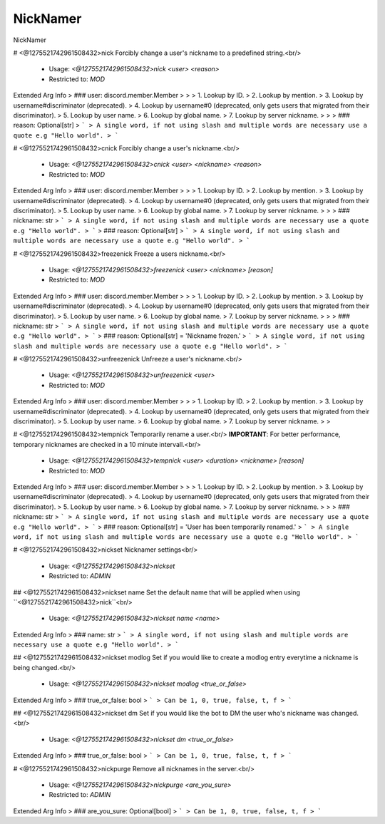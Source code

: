 NickNamer
=========

NickNamer

# <@1275521742961508432>nick
Forcibly change a user's nickname to a predefined string.<br/>
 - Usage: `<@1275521742961508432>nick <user> <reason>`
 - Restricted to: `MOD`
Extended Arg Info
> ### user: discord.member.Member
> 
> 
>     1. Lookup by ID.
>     2. Lookup by mention.
>     3. Lookup by username#discriminator (deprecated).
>     4. Lookup by username#0 (deprecated, only gets users that migrated from their discriminator).
>     5. Lookup by user name.
>     6. Lookup by global name.
>     7. Lookup by server nickname.
> 
>     
> ### reason: Optional[str]
> ```
> A single word, if not using slash and multiple words are necessary use a quote e.g "Hello world".
> ```


# <@1275521742961508432>cnick
Forcibly change a user's nickname.<br/>
 - Usage: `<@1275521742961508432>cnick <user> <nickname> <reason>`
 - Restricted to: `MOD`
Extended Arg Info
> ### user: discord.member.Member
> 
> 
>     1. Lookup by ID.
>     2. Lookup by mention.
>     3. Lookup by username#discriminator (deprecated).
>     4. Lookup by username#0 (deprecated, only gets users that migrated from their discriminator).
>     5. Lookup by user name.
>     6. Lookup by global name.
>     7. Lookup by server nickname.
> 
>     
> ### nickname: str
> ```
> A single word, if not using slash and multiple words are necessary use a quote e.g "Hello world".
> ```
> ### reason: Optional[str]
> ```
> A single word, if not using slash and multiple words are necessary use a quote e.g "Hello world".
> ```


# <@1275521742961508432>freezenick
Freeze a users nickname.<br/>
 - Usage: `<@1275521742961508432>freezenick <user> <nickname> [reason]`
 - Restricted to: `MOD`
Extended Arg Info
> ### user: discord.member.Member
> 
> 
>     1. Lookup by ID.
>     2. Lookup by mention.
>     3. Lookup by username#discriminator (deprecated).
>     4. Lookup by username#0 (deprecated, only gets users that migrated from their discriminator).
>     5. Lookup by user name.
>     6. Lookup by global name.
>     7. Lookup by server nickname.
> 
>     
> ### nickname: str
> ```
> A single word, if not using slash and multiple words are necessary use a quote e.g "Hello world".
> ```
> ### reason: Optional[str] = 'Nickname frozen.'
> ```
> A single word, if not using slash and multiple words are necessary use a quote e.g "Hello world".
> ```


# <@1275521742961508432>unfreezenick
Unfreeze a user's nickname.<br/>
 - Usage: `<@1275521742961508432>unfreezenick <user>`
 - Restricted to: `MOD`
Extended Arg Info
> ### user: discord.member.Member
> 
> 
>     1. Lookup by ID.
>     2. Lookup by mention.
>     3. Lookup by username#discriminator (deprecated).
>     4. Lookup by username#0 (deprecated, only gets users that migrated from their discriminator).
>     5. Lookup by user name.
>     6. Lookup by global name.
>     7. Lookup by server nickname.
> 
>     


# <@1275521742961508432>tempnick
Temporarily rename a user.<br/>
**IMPORTANT**: For better performance, temporary nicknames are checked in a 10 minute intervall.<br/>
 - Usage: `<@1275521742961508432>tempnick <user> <duration> <nickname> [reason]`
 - Restricted to: `MOD`
Extended Arg Info
> ### user: discord.member.Member
> 
> 
>     1. Lookup by ID.
>     2. Lookup by mention.
>     3. Lookup by username#discriminator (deprecated).
>     4. Lookup by username#0 (deprecated, only gets users that migrated from their discriminator).
>     5. Lookup by user name.
>     6. Lookup by global name.
>     7. Lookup by server nickname.
> 
>     
> ### nickname: str
> ```
> A single word, if not using slash and multiple words are necessary use a quote e.g "Hello world".
> ```
> ### reason: Optional[str] = 'User has been temporarily renamed.'
> ```
> A single word, if not using slash and multiple words are necessary use a quote e.g "Hello world".
> ```


# <@1275521742961508432>nickset
Nicknamer settings<br/>
 - Usage: `<@1275521742961508432>nickset`
 - Restricted to: `ADMIN`


## <@1275521742961508432>nickset name
Set the default name that will be applied when using ``<@1275521742961508432>nick``<br/>
 - Usage: `<@1275521742961508432>nickset name <name>`
Extended Arg Info
> ### name: str
> ```
> A single word, if not using slash and multiple words are necessary use a quote e.g "Hello world".
> ```


## <@1275521742961508432>nickset modlog
Set if you would like to create a modlog entry everytime a nickname is being changed.<br/>
 - Usage: `<@1275521742961508432>nickset modlog <true_or_false>`
Extended Arg Info
> ### true_or_false: bool
> ```
> Can be 1, 0, true, false, t, f
> ```


## <@1275521742961508432>nickset dm
Set if you would like the bot to DM the user who's nickname was changed.<br/>
 - Usage: `<@1275521742961508432>nickset dm <true_or_false>`
Extended Arg Info
> ### true_or_false: bool
> ```
> Can be 1, 0, true, false, t, f
> ```


# <@1275521742961508432>nickpurge
Remove all nicknames in the server.<br/>
 - Usage: `<@1275521742961508432>nickpurge <are_you_sure>`
 - Restricted to: `ADMIN`
Extended Arg Info
> ### are_you_sure: Optional[bool]
> ```
> Can be 1, 0, true, false, t, f
> ```


